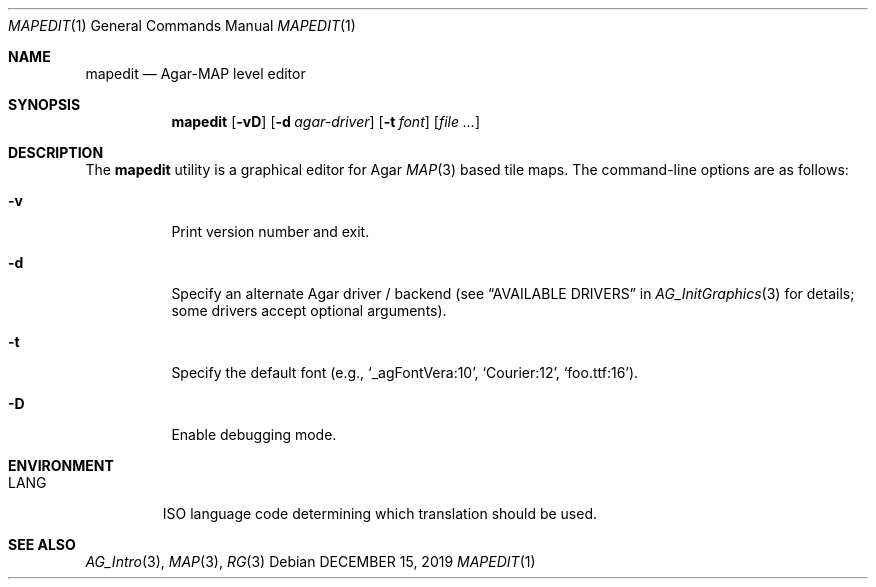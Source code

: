 .\"
.\" Copyright (c) 2019 Julien Nadeau Carriere <vedge@csoft.net>
.\"
.\" Redistribution and use in source and binary forms, with or without
.\" modification, are permitted provided that the following conditions
.\" are met:
.\" 1. Redistributions of source code must retain the above copyright
.\"    notice, this list of conditions and the following disclaimer.
.\" 2. Redistributions in binary form must reproduce the above copyright
.\"    notice, this list of conditions and the following disclaimer in the
.\"    documentation and/or other materials provided with the distribution.
.\" 
.\" THIS SOFTWARE IS PROVIDED BY THE AUTHOR ``AS IS'' AND ANY EXPRESS OR
.\" IMPLIED WARRANTIES, INCLUDING, BUT NOT LIMITED TO, THE IMPLIED
.\" WARRANTIES OF MERCHANTABILITY AND FITNESS FOR A PARTICULAR PURPOSE
.\" ARE DISCLAIMED. IN NO EVENT SHALL THE AUTHOR BE LIABLE FOR ANY DIRECT,
.\" INDIRECT, INCIDENTAL, SPECIAL, EXEMPLARY, OR CONSEQUENTIAL DAMAGES
.\" (INCLUDING BUT NOT LIMITED TO, PROCUREMENT OF SUBSTITUTE GOODS OR
.\" SERVICES; LOSS OF USE, DATA, OR PROFITS; OR BUSINESS INTERRUPTION)
.\" HOWEVER CAUSED AND ON ANY THEORY OF LIABILITY, WHETHER IN CONTRACT,
.\" STRICT LIABILITY, OR TORT (INCLUDING NEGLIGENCE OR OTHERWISE) ARISING
.\" IN ANY WAY OUT OF THE USE OF THIS SOFTWARE EVEN IF ADVISED OF THE
.\" POSSIBILITY OF SUCH DAMAGE.
.\"
.Dd DECEMBER 15, 2019
.Dt MAPEDIT 1
.Os
.ds vT Agar API Reference
.ds oS Agar 1.6
.Sh NAME
.Nm mapedit
.Nd Agar-MAP level editor
.Sh SYNOPSIS
.Nm mapedit
.Op Fl vD
.Op Fl d Ar agar-driver
.Op Fl t Ar font
.Op Ar file ...
.Sh DESCRIPTION
The
.Nm
utility is a graphical editor for Agar
.Xr MAP 3
based tile maps.
The command-line options are as follows:
.Bl -tag -width Ds
.It Fl v
Print version number and exit.
.It Fl d
Specify an alternate Agar driver / backend (see
.Dq AVAILABLE DRIVERS
in
.Xr AG_InitGraphics 3
for details; some drivers accept optional arguments).
.It Fl t
Specify the default font (e.g.,
.Sq _agFontVera:10 ,
.Sq Courier:12 ,
.Sq foo.ttf:16 ) .
.It Fl D
Enable debugging mode.
.El
.Sh ENVIRONMENT
.Bl -tag -width "LANG "
.It Dv LANG
ISO language code determining which translation should be used.
.El
.\" .Sh FILES
.Sh SEE ALSO
.Xr AG_Intro 3 ,
.Xr MAP 3 ,
.Xr RG 3
